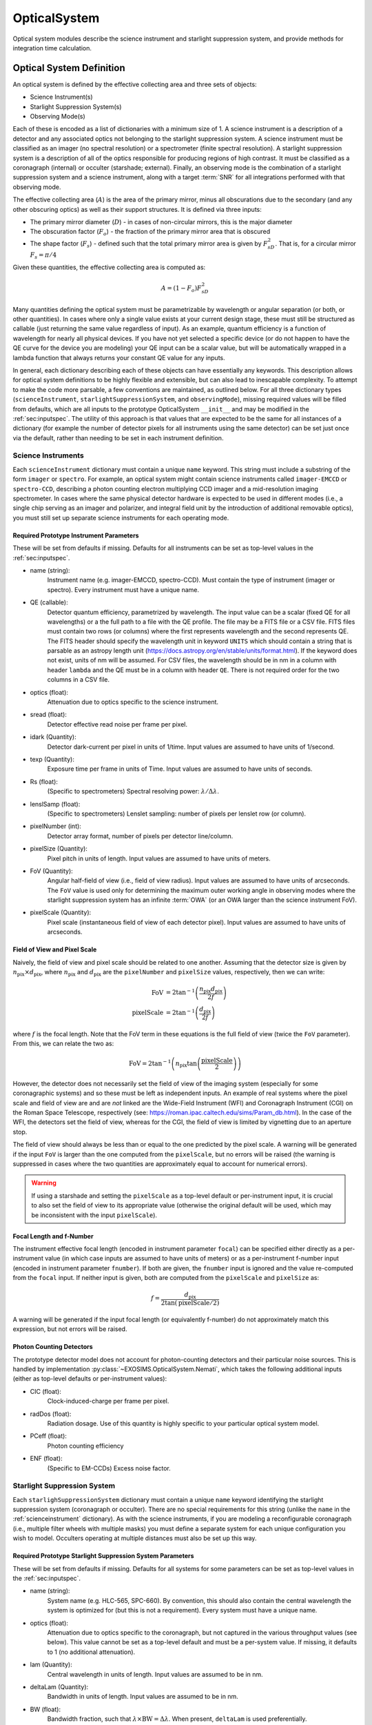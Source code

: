 .. _opticalsystem:

OpticalSystem
================

Optical system modules describe the science instrument and starlight suppression system, and provide methods for integration time calculation.

Optical System Definition
----------------------------

An optical system is defined by the effective collecting area and three sets of objects:

* Science Instrument(s)
* Starlight Suppression System(s)
* Observing Mode(s)

Each of these is encoded as a list of dictionaries with a minimum size of 1.  A science instrument is a description of a detector and any associated optics not belonging to the starlight suppression system.  A science instrument must be classified as an imager (no spectral resolution) or a spectrometer (finite spectral resolution). A starlight suppression system is a description of all of the optics responsible for producing regions of high contrast.  It must be classified as a coronagraph (internal) or occulter (starshade; external). Finally, an observing mode is the combination of a starlight suppression system and a science instrument, along with a target :term:`SNR` for all integrations performed with that observing mode. 

The effective collecting area (:math:`A`) is the area of the primary mirror, minus all obscurations due to the secondary (and any other obscuring optics) as well as their support structures.  It is defined via three inputs:

* The primary mirror diameter (:math:`D`) - in cases of non-circular mirrors, this is the major diameter
* The obscuration factor (:math:`F_o`) - the fraction of the primary mirror area that is obscured
* The shape factor (:math:`F_s`) - defined such that the total primary mirror area is given by :math:`F_sD^2`. That is, for a circular mirror :math:`F_s = \pi/4`

Given these quantities, the effective collecting area is computed as:

.. math::

    A  = (1 - F_o)F_sD^2

Many quantities defining the optical system must be parametrizable by wavelength or angular separation (or both, or other quantities).  In cases where only a single value exists at your current design stage, these must still be structured as callable (just returning the same value regardless of input).  As an example, quantum efficiency is a function of wavelength for nearly all physical devices.  If you have not yet selected a specific device (or do not happen to have the QE curve for the device you are modeling) your QE input can be a scalar value, but will be automatically wrapped in a lambda function that always returns your constant QE value for any inputs.

In general, each dictionary describing each of these objects can have essentially any keywords. This description allows for optical system definitions to be highly flexible and extensible, but can also lead to inescapable complexity.  To attempt to make the code more parsable, a few conventions are maintained, as outlined below. For all three dictionary types (``scienceInstrument``, ``starlightSuppressionSystem``, and ``observingMode``), missing required values will be filled from defaults, which are all inputs to the prototype OpticalSystem ``__init__`` and may be modified in the :ref:`sec:inputspec`. The utility of this approach is that values that are expected to be the same for all instances of a dictionary (for example the number of detector pixels for all instruments using the same detector) can be set just once via the default, rather than needing to be set in each instrument definition.  

.. _scienceinstrument:

Science Instruments
^^^^^^^^^^^^^^^^^^^^^^

Each ``scienceInstrument`` dictionary must contain a unique ``name`` keyword.  This string must include a substring of the form ``imager`` or ``spectro``. For example, an optical system might contain science instruments called ``imager-EMCCD`` or ``spectro-CCD``, describing a photon counting electron multiplying CCD imager and a mid-resolution imaging spectrometer.  In cases where the same physical detector hardware is expected to be used in different modes (i.e., a single chip serving as an imager and polarizer, and integral field unit by the introduction of additional removable optics), you must still set up separate science instruments for each operating mode.

Required Prototype Instrument Parameters
""""""""""""""""""""""""""""""""""""""""""
These will be set from defaults if missing.  Defaults for all instruments can be set as top-level values in the :ref:`sec:inputspec`.

* name (string):
    Instrument name (e.g. imager-EMCCD, spectro-CCD). Must contain the type of instrument (imager or spectro). Every instrument must have a unique name.
* QE (callable):
    Detector quantum efficiency, parametrized by wavelength. The input value can be a scalar (fixed QE for all wavelengths) or a the full path to a file with the QE profile.  The file may be a FITS file or a CSV file.  FITS files must contain two rows (or columns) where the first represents wavelength and the second represents QE. The FITS header should specify the wavelength unit in keyword ``UNITS`` which should contain a string that is parsable as an astropy length unit (https://docs.astropy.org/en/stable/units/format.html). If the keyword does not exist, units of nm will be assumed. For CSV files, the wavelength should be in nm in a column with header ``lambda`` and the QE must be in a column with header ``QE``.  There is not required order for the two columns in a CSV file. 
* optics (float):
    Attenuation due to optics specific to the science instrument.
* sread (float):
    Detector effective read noise per frame per pixel.
* idark (Quantity):
    Detector dark-current per pixel in units of 1/time. Input values are assumed to have units of 1/second. 
* texp (Quantity):
    Exposure time per frame in units of Time. Input values are assumed to have units of seconds.
* Rs (float):
    (Specific to spectrometers) Spectral resolving power: :math:`\lambda/\Delta\lambda`. 
* lenslSamp (float):
    (Specific to spectrometers) Lenslet sampling: number of pixels per lenslet row (or column).
* pixelNumber (int):
    Detector array format, number of pixels per detector line/column.
* pixelSize (Quantity):
    Pixel pitch in units of length.  Input values are assumed to have units of meters. 
* FoV (Quantity):
    Angular half-field of view (i.e., field of view radius). Input values are assumed to have units of arcseconds.  The ``FoV`` value is used only for 
    determining the maximum outer working angle in observing modes where the starlight suppression system has an infinite :term:`OWA` (or an OWA larger than the science instrument FoV).
* pixelScale (Quantity):
    Pixel scale (instantaneous field of view of each detector pixel). Input values are assumed to have units of arcseconds.

Field of View and Pixel Scale
""""""""""""""""""""""""""""""

Naively, the field of view and pixel scale should be related to one another. Assuming that the detector size is given by :math:`n_\textrm{pix} \times d_\textrm{pix}`, where :math:`n_\textrm{pix}` and :math:`d_\textrm{pix}`  are the ``pixelNumber`` and ``pixelSize`` values, respectively, then we can write:

   .. math::
      
      \textrm{FoV} &=  2 \tan^{-1}{\left(\frac{n_\textrm{pix} d_\textrm{pix}}{2f}\right)} \\
      \textrm{pixelScale} &=  2 \tan^{-1}{\left(\frac{ d_\textrm{pix}}{2f}\right)} 

where :math:`f` is the focal length. Note that the FoV term in these equations is the full field of view (twice the ``FoV`` parameter). From this, we can relate the two as:

   .. math::
      
      \textrm{FoV} =  2 \tan^{-1}{\left(n_\textrm{pix} \tan{\left(\frac{\textrm{pixelScale}}{2} \right)} \right)}
    

However, the detector does not necessarily set the field of view of the imaging system (especially for some coronagraphic systems) and so these must be left as independent inputs. An example of real systems where the pixel scale and field of view are and are *not* linked are the Wide-Field Instrument (WFI) and Coronagraph Instrument (CGI) on the Roman Space Telescope, respectively (see: https://roman.ipac.caltech.edu/sims/Param_db.html).  In the case of the WFI, the detectors set the field of view, whereas for the CGI, the field of view is limited by vignetting due to an aperture stop.

The field of view should always be less than or equal to the one predicted by the pixel scale. A warning will be generated if the input ``FoV`` is larger than the one computed from the ``pixelScale``, but no errors will be raised (the warning is suppressed in cases where the two quantities are approximately equal to account for numerical errors). 

.. warning::

    If using a starshade and setting the ``pixelScale`` as a top-level default or per-instrument input, it is crucial to also set the field of view to its appropriate value (otherwise the original default will be used, which may be inconsistent with the input ``pixelScale``). 

Focal Length and f-Number
""""""""""""""""""""""""""

The instrument effective focal length (encoded in instrument parameter ``focal``) can be specified either directly as a per-instrument value (in which case inputs are assumed to have units of meters) or as a per-instrument f-number input (encoded in instrument parameter ``fnumber``).  If both are given, the ``fnumber`` input is ignored and the value re-computed from the ``focal`` input.  If neither input is given, both are computed from the ``pixelScale`` and ``pixelSize`` as:

   .. math::
      
      f =  \frac{d_\textrm{pix}}{2 \tan\left(\textrm{pixelScale}/2\right)}

A warning will be generated if the input focal length (or equivalently f-number) do not approximately match this expression, but not errors will be raised. 

Photon Counting Detectors
""""""""""""""""""""""""""

The prototype detector model does not account for photon-counting detectors and their particular noise sources.  This is handled by implementation :py:class:`~EXOSIMS.OpticalSystem.Nemati`, which takes the following additional inputs (either as top-level defaults or per-instrument values):

* CIC (float):
    Clock-induced-charge per frame per pixel.
* radDos (float):
    Radiation dosage. Use of this quantity is highly specific to your particular optical system model.
* PCeff (float):
    Photon counting efficiency
* ENF (float):
    (Specific to EM-CCDs) Excess noise factor.

.. _starlightsuppressionsystem:

Starlight Suppression System
^^^^^^^^^^^^^^^^^^^^^^^^^^^^^^

Each ``starlighSuppressionSystem`` dictionary must contain a unique ``name`` keyword identifying the starlight suppression system (coronagraph or occulter). There are no special requirements for this string (unlike the ``name`` in the :ref:`scienceinstrument` dictionary).  As with the science instruments, if you are modeling a reconfigurable coronagraph (i.e., multiple filter wheels with multiple masks) you must define a separate system for each unique configuration you wish to model. Occulters operating at multiple distances must also be set up this way.


Required Prototype Starlight Suppression System Parameters
"""""""""""""""""""""""""""""""""""""""""""""""""""""""""""""""

These will be set from defaults if missing.  Defaults for all systems for some parameters can be set as top-level values in the :ref:`sec:inputspec`.

* name (string):
    System name (e.g. HLC-565, SPC-660).  By convention, this should also contain the
    central wavelength the system is optimized for (but this is not a requirement). Every system must have
    a unique name.
* optics (float):
    Attenuation due to optics specific to the coronagraph, but not captured in the various throughput values (see below). 
    This value cannot be set as a top-level default and must be a per-system value.  If missing, it defaults to 1 (no additional attenuation). 
* lam (Quantity):
    Central wavelength in units of length. Input values are assumed to be in nm.
* deltaLam (Quantity):
    Bandwidth in units of length. Input values are assumed to be in nm.
* BW (float):
    Bandwidth fraction, such that :math:`\lambda \times \textrm{BW} = \Delta\lambda`. When present, ``deltaLam`` is used preferentially.
* ohTime (Quantity):
    Overhead time for all integrations. Inputs are assumed to be in units of days.
* occulter (boolean):
    True if the system has an occulter (external or hybrid system) otherwise False (internal system). 
* contrast_floor (float, optional):
    An absolute limit on achievable core_contrast. Only scalar inputs (or None) are supported at this time. 
* IWA (Quantity):
    Inner working angle. Input values are assumed to be in units of arcsec.
* OWA (Quantity):
    Outer working angle. Input values are assumed to be in units of arcsec. Zero values are interpreted as infinity. Note that Python JSON also understands ``Infinity`` entries.  

.. note:: 

   Any IWA/OWA values set as parameters of a starlight suppression system (or from top-level default values) will be overwritten if they disagree with angular separation ranges in table data used for other parameters.  That is, if the data file used for ``occ_trans`` or ``core_thruput``, etc., has a smallest angular separation that is larger than the currently set ``IWA`` or a largest separation that is smaller than the current system ``OWA``, then the values will be updated to match the table data.  A warning (but not error) will be generated when this happens. If no IWA/OWA inputs are supplied then both values will be set from the first data table read.

* core_input_angle_units (str, optional):
    The angle unit to assume for all ``core_*`` input values.  This also applies to data in CSV files (see below for details).  If None (default) or ``LAMBDA/D`` or ``unitless``  then all angles are interpreted as ``LAMBDA/D`` values. Otherwise, this string must be parsable as an astropy length unit (see: https://docs.astropy.org/en/stable/units/format.html).
* core_platescale (float or None):
    The pixel scale (angular extent of each pixel) for the coronagraph PSF and intensity maps. Scalar inputs are assumed to have units of ``core_input_angle_units``.  This must be set if using ``core_mean_intensity`` and setting a scalar input or using a CSV file. If reading from a FITS file, the value can be encoded in the header (see below). If this value is not set at the end of populating a ``starlightSuppressionSystem`` dictionary and ``core_mean_intensity`` is not None, an error will be thrown. 

.. important::

   It is crucial to differentiate between the :ref:`scienceinstrument` ``pixelScale`` and the starlight suppression system ``core_platescale``.  While these might be the same value, frequently they are **not** as coronagraphs may be designed independently of the selection of the final focal-plane array. Both of these values are used to determine the number of pixels in the photometric aperture, but these pixels represent two different things: The ``pixelScale`` tells you the number of detector pixels (needed for computing detector-level things like dark current and read noise).  The ``core_platescale`` tell you the number of the pixels that the ``core_mean_itensity`` was computed from, which allows you to compute the total residual starlight intensity (internally called ``core_intensity``) in the photometric aperture. 

* occ_trans (callable):
    Intensity transmission of extended background sources such as zodiacal light, parametrized by wavelength and angular separation. This includes the pupil mask, occulter, Lyot stop and polarizer. Input values may be scalars or full paths to files containing input data to an interpolant.         
* core_thruput (callable):
    System throughput in a given photometric aperture (possibly corresponding to the FWHM, set by the ``core_area`` value) of the planet PSF core, parametrized by wavelength and angular separation.  Input values may be scalars or full paths to files containing input data to an interpolant. 
* core_area (callable):
    Area of the photometric aperture used to compute ``core_thruput`` and ``core_mean_itensity``, parametrized by wavelength and angular separation. Input values may be scalars or full paths to files containing input data to an interpolant. Input scalar values are assumed to have units of ``core_input_angle_units``.
* core_contrast (callable):
    System contrast = mean_intensity / PSF_peak, parametrized by wavelength and angular separation. Input values may be scalars or full paths to files containing input data to an interpolant. Default values are only populated in cases where ``core_mean_intensity`` is None.
* core_mean_intensity (callable):
    Mean starlight residual normalized intensity per map pixel (i.e., per pixel of the simulated PSF).  The total core intensity is computed as core_mean_intensity * number of intensity map pixels in the photometric aperture (the number of pixels is determined from the ``core_platescale`` and ``core_area`` values). If ``core_mean_intensity`` is not specified, then the total core intensity is computed as ``core_contrast`` * ``core_thruput``. This value is parametrized bywavelength, angular separation, and angular star diameter. The diameter value defaults to 0 arcseconds (completely unresolved target star). If a scalar value (or CSV file) is used, ``core_platescale`` must be set. 

.. important::

    Only one of ``core_mean_intensity`` or ``core_contrast`` may be set for each system (the other must be None).  If ``core_mean_intensity`` is present in the input ``starlightSuppressionSystem`` dictionary, then it is used and ``core_contrast`` is set to None (even if it was also present in the dictionary).  If neither value is set in the input dictionary, then ``core_contrast`` is set from the top-level default, and ``core_mean_intensity`` is None for that system.

When using input files for ``occ_trans``, ``core_thruput``, ``core_contrast``, ``core_mean_intensity``, or ``core_area``, the file may be a FITS file or a CSV file.  For ``occ_trans``, ``core_thruput``, ``core_contrast``, and ``core_area``, FITS files must contain two rows (or columns) where the first represents angular separation and the second represents the parameter value. The FITS header should specify the angular separation unit in keyword ``UNITS`` which should either be ``unitless`` or ``LAMBDA/D`` for :math:`\lambda/D` units or contain a string that is parsable as an astropy length unit (https://docs.astropy.org/en/stable/units/format.html). If the keyword does not exist, units of :math:`\lambda/D` will be assumed. For CSV files, the angular separation must be in a column with header ``r`` and the parameter value must be in a column with a header that is exactly the same as the keyword name (i.e., ``occ_trans``, etc.).  There is not required order for the two columns in a CSV file.  For CSV files, the angular separation unit is set by key ``core_input_angle_units``.

For ``core_mean_intensity``, for both FITS and CSV files, all data **must** be in columns, with the first column containing the angular separation data.  For CSV files, this first column still must have a header of ``r``. The remaining columns represent the mean intensity values for different stellar angular diameters.  In cases where there are only two columns present in the file, the data will be interpreted as for a stellar diameter of zero (unresolved). When more than two columns are present, FITS files must contain keywords of the form ``DIAM???`` where the ``???`` represent a zero-padded counter starting from 000 and up to the number of columns minus 1 (i.e., for a file with 32 columns, there are 31 intensity value columns, and we expect keywords of ``DIAM0000`` through ``DIAM030``. The values in these keywords are the stellar angular diameters in units given by the ``UNITS`` keyword.  For CSV files, the columns must have header values of the stellar diameter, in units of ``core_input_angle_units``.

For all 5 of these inputs (both for files and scalars), a lambda function will be generated, which takes as inputs the central wavelength of the observation and angular separation (both quantities with length and angle units, respectively). For ``core_mean_intensity``, there is a third input, representing the stellar diameter (again a quantity with angle units), which carries a default value of 0.  When the original input is a scalar value, the lambda function just returns this scalar, or zero in cases where the input angular separation is outside of the IWA/OWA range or the input wavelength is outside of the system's bandpass.  When the original input is table data, the lambda function returns the value of the interpolant defined over the table data at the relevant angular separation (and, in the case of ``core_mean_intensity``, the stellar diameter). For internal coronagraphs, the original table data represents angular separation for a particular wavelength (nominally the central wavelength of the system, stored in ``syst[lam]``, which we'll refer to as  :math:`\lambda_0`).  This is true even if the table data lists angular separation in physical angle units. If the observing wavelength does not match the system wavelength, then inputs must be scaled properly so as to evaluate the interpolant correctly.  The angular separation input to the interpolant is in physical angle units: to scale, we need to convert to :math:`\lambda/D` (for observing wavelength :math:`\lambda` - the input to the lambda function), which means dividing by :math:`\lambda/D`, and then convert back to a physical angle by scaling by :math:`\lambda_0/D`.  This is equivalent to defining our lambda function :math:`g` as: 

.. math::

    g(\lambda, s) = f\left(s\frac{\lambda_0}{\lambda}\right)

where :math:`f(s)` is the original interpolant over the table data.  To validate this, consider the case where the observing wavelength is twice the system wavelength (i.e. :math:`\lambda = 2\lambda_0`).  This results in computing the interpolated value at *half* the input angular separation.  This makes sense, as the input angular separation for the redder wavelength corresponds to a smaller angular separation for the original, bluer system definition. The same scaling is also applied to the stellar diameter for ``core_mean_intensity``. For starshades, this scaling is *not* applied. 

All of the outputs are unitless scalars, except for ``core_area``, which is returned as a quantity with units of square arcseconds.  For internal coronagraphs, the ``core_area`` output must also be scaled to account for differences in wavelength between the original system definition and the observing mode.  In this case, however, we are converting an output that is in angle units (squared) corresponding to the original wavelength :math:`\lambda_0` to a new wavelength :math:`\lambda` and so the scaling is the reciprocal of the one used for the input angular separation:

.. math::

    g(\lambda, s) = f\left(s\frac{\lambda_0}{\lambda}\right) \left(\frac{\lambda}{\lambda_0}\right)^2

Once again, this scaling is *not* applied in the case of starshades. The ``core_platescale`` is always a scalar, and is stored internally as a scalar quantity (not callable) with physical angular units corresponding to the central wavelength of the original system definition.  It must be scaled to the observing wavelength whenever used (see :py:meth:`~EXOSIMS.Prototypes.OpticalSystem.OpticalSystem.Cp_Cb_Csp_helper` for a reference implementation). 

.. warning::

    It is up to the user to ensure that angular values in physical angle units are properly computed at the central wavelength encoded in the ``lam`` parameter.  Note that this value will be filled in from a global default if no user input is supplied, which may result in discrepancies in the optical system definition and lead to unexpected behavior. Similarly, the  prototype implementation does *not* support using systems defined with one pupil diameter at a different pupil diameter.  If attempting to do this (discouraged) you must scale the angular units in your input files prior to use.


Standardized Coronagraph Parameters
"""""""""""""""""""""""""""""""""""""

Chris Stark and John Krist have a standardized definition of coronagraph parameters (described in detail here: https://starkspace.com/yield_standards.pdf) consisting of 5 FITS files.  ``EXOSIMS`` provides a utility method (:py:meth:`~EXOSIMS.util.process_opticalsys_package.process_opticalsys_package`) for translating from these files to ``EXOSIMS`` standard input files.

The sky transmission map (coronagraph mask throughput) is radially averaged and saved to a 2D FITS file of dimension :math:`n\times 2`:, where :math:`n` is the number of angular separations computed in the radial averaging (roughly one per pixel of radius about the image center in the original data). This file can then be used for input to the ``occ_trans`` system parameter.  An example is show in :numref:`fig:sky_trans_plot`

.. _fig:sky_trans_plot:
.. figure:: sky_trans_plot.png
   :width: 100.0%
   :alt: Coronagraph throughput map 
    
   Input sky transmission map (left) and output coronagraph throughput curve (right).

The off-axis :term:`PSF` data is processed by finding the center of each PSF and then computing the total flux in an aperture around the center.  The center is either found by computing the center of mass of an upsampled (by default by a factor of 4) copy of the input data, with an overlaid Hamming window overlaid at the location of the astrophysical PSF offset, or by fitting a 2D Gaussian to the upsampled (but non-windowed) image.  In the former case, the throughput is computed in a fixed aperture (with default radius of :math:`\sqrt{2}/2\, \lambda/D`).  In the latter case, the throughput is computed within an area defined by the average of the :term:`FWHM` values of the two axes of the fit Gaussian. It is also possible to specify a minimum photometric aperture in the case of Gaussian fits (via keyword ``use_phot_aperture_as_min``). 

.. _fig:offaxpsf_thruput_anim:
.. figure:: offaxpsf_thruput_anim.gif
   :width: 100.0%
   :alt: Off-axis PSF
    
   Input off-axis PSF data (left) and output throughput curves (right) for multiple different processing options. The black + symbol indicates the astrophysical offset of the PSF in the input data.

:numref:`fig:offaxpsf_thruput_anim` shows an animation of the off-axis PSF centroiding and aperture photometry procedure and resulting throughput curves for a sample data set.  The two methods implemented in :py:meth:`~EXOSIMS.util.process_opticalsys_package.process_opticalsys_package` (windowed center of mass and Gaussian fitting of upsampled images) are compared with quadratic centroiding and aperture photometry via the ``photutils`` package (https://photutils.readthedocs.io/).  In all cases except for the Gaussian fit, a fixed aperture size of :math:`\sqrt{2}/2\,\lambda/D` is used.  The Gaussian fit, in this case, typically generates a smaller FWHM measurement, resulting in a lower computed throughput. We can see that all fitting procedures fail, to varying degrees, when the PSF is partially or fully obscured by the coronagraphic masks or when it moves outside the field of view of the system. However, the 'true' throughput values in all such cases are near zero (and contrast is similarly negligible), and so these fitting errors will have no impact on simulations.   The resulting throughput curve is saved to a 2D FITS file of dimension :math:`m\times 2`, where :math:`m` is the number of discrete astrophysical offsets in the original data set (i.e., the dimension of the data in the ``offax_psf_offset_list`` input. This file is then used as the input to the ``core_thruput`` parameter. In addition the area of the photometric aperture used in these computation is written out to a separate file (of the same dimensionality) to be used for the ``core_area`` input.  In cases where a fixed aperture is used, all values of the core area file are identical, and the file can be replaced with a scalar input. However, the values will differ for Gaussian fits. 

Finally, the stellar intensity data is processed by computing a radial average at each stellar diameter used.  The results are written to a FITS file of dimension :math:`k+1\times n`, where :math:`k` is the number of stellar diameters in the original data (i.e., the dimension of the ``stellar_intens_diam_list`` input) and math:`n` is again the number of angular separations computed in the radial averaging.  In cases where the image size of the stellar intensity maps is the same as that of the sky transmission map (and with the same center pixel), then these two :math:`n` values should be identical.  The first row of the data is the angular separations of the radial average.  The stellar diameters themselves are written to the FITS header in keywords of the form ``DIAM???`` where the ``???`` represents a zero-padded number.  So, if there are 31 discrete stellar diameters in the input data set, then the resulting FITS header will have keywords ``DIAM000`` through ``DIAM030``.

.. _fig:stellar_intens_anim:
.. figure:: stellar_intens_anim.gif
   :width: 100.0%
   :alt: Off-axis PSF
    
   Input stellar intensity data (left) and output intensity curves (right) for various stellar diameters. 

:numref:`fig:stellar_intens_anim` shows an animation of the stellar intensity evolution as a function of stellar diameter.



Observing Mode
^^^^^^^^^^^^^^^^^^^^^^

An observing mode is the combination of a science instrument with a starlight suppression system along with rules for determining integration times. The observing mode can also specify additional parameters overwriting the values in the two sub-systems. One observing mode in the optical system must be tagged as the default detection mode (by setting boolean keyword ``detectionMode`` to True).  This is the mode used for all blind searches or initial target observations.

Common observing mode attributes include:

* instName (string):
    Instrument name. Must match with the name of a defined Science Instrument.
* systName (string):
    System name. Must match with the name of a defined Starlight Suppression System.
* inst (dict):
    Selected instrument of the observing mode.
* syst (dict):
    Selected system of the observing mode.
* detectionMode (boolean):
    True if this observing mode is the detection mode, otherwise False. Only one detection mode can be specified.
* SNR (float):
    Signal-to-noise ratio threshold
* timeMultiplier (float):
    Integration time multiplier applied for this mode.  For example, if this mode requires two full rolls for every observation, the timeMultiplier should be set to 2.
* lam (Quantity):
    Central wavelength in units of length
* deltaLam (Quantity):
    Bandwidth in units of length
* BW (float):
    Bandwidth fraction

If both ``deltaLam`` and ``BW`` are set, ``deltaLam`` will be used preferentially, and ``BW`` will be recalculated from ``deltaLam`` and ``lam``.  If any bandpass values are not set in the ``observingMode`` inputs, they will be inherited from the mode's starlight suppression system. Similarly, the :term:`IWA` and :term:`OWA` will be copied from the starlight suppression system, unless set in the mode's inputs.  Upon instantiation, each ``ObservingMode`` will define its bandpass (stored in attribute ``bandpass``) as a :py:class:`~synphot.spectrum.SpectralElement` object.  The model used will be either a :py:class:`~EXOSIMS.util.photometricModels.Box1D` (default) or :py:class:`~synphot.models.Gaussian1D`, toggled by attribute ``bandpass_model``.  For a :py:class:`~EXOSIMS.util.photometricModels.Box1D` model, a step size can also be specificed via attribute ``bandpass_step`` (default is 1 :math:`\mathring{A}`).  

Initialization
^^^^^^^^^^^^^^^^^^^^^^

In order to build an optical system, the prototype ``__init__`` first assigns reserved inputs to attributes, and then collects all other inputs into a single attribute (:py:attr:`~EXOSIMS.Prototypes.OpticalSystem.OpticalSystem.default_vals`), which are also copied to the :ref:`sec:outspec`.  It then calls three methods in sequence, as shown in :numref:`fig:OS_init`.

.. _fig:OS_init:
.. mermaid:: opticalsystem_init.mmd
   :caption: OpticalSystem Prototype ``__init__``.

These are: :py:meth:`~EXOSIMS.Prototypes.OpticalSystem.OpticalSystem.populate_scienceInstruments`, :py:meth:`~EXOSIMS.Prototypes.OpticalSystem.OpticalSystem.populate_starlightSuppressionSystems` and :py:meth:`~EXOSIMS.Prototypes.OpticalSystem.OpticalSystem.populate_observingModes`, respectively.  Each of these methods is responsible for populating all of the required elements of each aspect of the optical system, and copy the input values (or substituted defaults) into the :ref:`sec:outspec`. Each method also calls (immediately before returning), a helper method of the same name with ``_extra`` appended (e.g. :py:meth:`~EXOSIMS.Prototypes.OpticalSystem.OpticalSystem.populate_scienceInstruments_extra`).  These are there to allow overloaded implementation to expand the definitions of each optical system element, and are left blank in the prototype. 

.. important::

    It is up to each implementation to ensure proper handling of inputs and defaults values, and to copy all new optical system elements to the ``_outspec``.

.. warning::

    When defining an optical system that inherits another implementation (rather than directly inheriting the prototype), be sure to call all levels of the ``_extra`` methods.  That is, if the implementation you inherit has its own ``populate_scienceInstruments_extra`` and you wish to add to it, your method's first line should be something like ``super().populate_scienceInstruments_extra()``.



Optical System Methods
-------------------------

Various different optical system models will have a variety of methods, but all optical systems are expected to provide the following:

Cp_Cb_Csp
^^^^^^^^^^^^^^^^^^^^^^

This method computes the count rates (electrons or counts per unit time) for the planet (:math:`C_p`), the background (:math:`C_b`), and the residual speckle (:math:`C_{sp}`).  The last of these typically determines the systematic noise floor of the system.  In a simple optical system model, the foreground and background rates are likely entirely independent of one another (i.e.,  :math:`C_b` and :math:`C_{sp}` have no dependence on :math:`C_p`), but this is not actually a requirement.  More complicated descriptions, including those of electron-multiplying CCDs run in photon counting mode, will have clock-induced-charge coupling the foreground and background counts. Given the fundamental definitions in :ref:`photometry`, the basic elements are evaluated as follows:

* The count rate due to the star is: 

  .. math::
    
    C_\textrm{star} = F_S A \tau
  
  where :math:`F_S` is the star flux density in the observing band and :math:`\tau` accounts for all non-coronagraphic, throughput losses. The total attenuation due to any fore-optics and any relay optics in the starlight suppression system and science instrument.  This includes losses due to all reflective and transmissive elements *after* the primary, *excluding* the throughput of any coronagraphic pupil and focal plane masks. The detector :term:`QE` is also factored into this expression, either by convolution with the bandpass used to integrate :math:`F_S`, or as a scalar factor folded into :math:`\tau` (in which case the QE is evaluated at the bandpass central wavelength. Note that this expression represents the stellar count rate in the absence of the coronagraph (but including throughput losses due to all other optics up through the detector).

* The stellar residual count is:

  .. math::
    C_\textrm{speckle} = C_\textrm{star} I_\textrm{core}
  
  where :math:`I_\textrm{core}` is the coronagraph core intensity scaled by the size of the photometric aperture (this maps to the :math:`I` definition from [StarkKrist2019]_). 

* Given a star-planet difference in magnitude :math:`\Delta\mathrm{mag}` in the observing band, the planet count rate is given by:

  .. math::
    C_\textrm{planet} = C_\textrm{star} 10^{-0.4 \Delta\textrm{mag}} \tau_\textrm{core}(\lambda_0, \alpha)
    
  where :math:`\tau_\textrm{core}` is the coronagraphic core throughput, parametrized by the bandpass central wavelength (:math:`\lambda_0`) and the angular separation of the planet (:math:`\alpha`). This maps to the term $\Upsilon(x,y)$ in [StarkKrist2019]_. In the absence of a specific planet spectrum, :math:`\Delta\textrm{mag}` is assumed achromatic.

* Given the specific intensity of the local zodiacal light (:math:`I_\textrm{zodi}`), the zodiacal light count rate is:
  
  .. math::
    
    C_\textrm{zodi} = I_\textrm{zodi}\Omega \Delta\lambda \tau A \tau_\textrm{occ}

  where :math:`\Omega` is the the solid angle of the photometric aperture being used and :math:`\tau_\textrm{occ}` is the occulter transmission. This is typically parametrized in the same way as :math:`\tau_\textrm{core}` and maps to the :math:`T_{sky}(x,y)` value as defined in [StarkKrist2019]_. For further disucssion on :math:`I_\textrm{zodi}`, see: :ref:`zodiandexozodi` and :ref:`zodiacallight`.

*  Given the specific intensity of the exozodiacal light (:math:`I_\textrm{exozodi}`), the exozodiacal light count rate is:
  
  .. math::
    
    C_\textrm{exozodi} = I_\textrm{exozodi}\Omega \Delta\lambda \tau A \tau_\textrm{core}

  Note that use of :math:`\tau_\textrm{core}` vs. :math:`\tau_\textrm{sky}` is a design decision for the prototype ``OpticalSystem`` and may be overridden by other ``OpticalSystem`` implementations. 

* The dark current count rate is:

  .. math::

    C_\textrm{dark} = n_\textrm{pix} \textrm{DC}

  where :math:`n_\textrm{pix}` is the number of pixels in the photometric aperture being used, while DC is the dark current rate in units of electrons/pixel/time.

* The read noise count rate is:

  .. math::

    C_\textrm{read} = n_\textrm{pix} \frac{RN}{t_\textrm{read}}

  where :math:`t_\textrm{read}` is the time of each readout and RN is the read noise in units of electrons/pixel/read.

* The speckle residual is modeled as the variance of the residual starlight that cannot be removed via post-processing.  This value (which is added in quadrature to the background to determine integration time) is defined as:

  .. math::
  
    C_\textrm{sp} = C_\textrm{speckle} \textrm{pp}(\alpha) \textrm{SF}

  where :math:`\textrm{pp}` is the post-processing factor (defined as the reciprocal of the post-process gain, such that  a reduction in speckle noise of 10x is equivalent to a pp of 0.1), parametrized by the planet's angular separation, and SF is a stability factor, used to model the overall PSF stability. Note that setting the stability factor to zero is equivalent to modeling a system with no inherent noise floor.  See: :ref:`PostProcessing`. 

Other detector-specific noise sources depend on the detector model and may include clock-induced charge, photon counting efficiency factors and degradation factors due to radiation dose and other effects. See: :py:meth:`~EXOSIMS.Prototypes.OpticalSystem.OpticalSystem.Cp_Cb_Csp`.

calc_intTime
^^^^^^^^^^^^^^^^^^^^^^

Calculate the integration time required to reach the selected observing mode's target SNR on one or more targets for a planet of given :math:`\Delta\mathrm{mag}` at a given angular separation. If the SNR is unreachable by the selected observing mode, return NaN. See::py:meth:`~EXOSIMS.Prototypes.OpticalSystem.OpticalSystem.calc_intTime`.

calc_dMag_per_intTime
^^^^^^^^^^^^^^^^^^^^^^

Calculate the maximum :math:`\Delta\mathrm{mag}` planet observable at the observing mode's target SNR with the given integration time, at the given angular separation.  This should be a strict inverse of ``calc_intTime``.  See: :py:meth:`~EXOSIMS.Prototypes.OpticalSystem.OpticalSystem.calc_dMag_per_intTime`.


ddMag_dt
^^^^^^^^^^^^^^^^^^^^^^

Calculate:

    .. math::
        
        \frac{\mathrm{d}}{\mathrm{d}t} \Delta\mathrm{mag}

This is used for integration time allocation optimization. See: :py:meth:`~EXOSIMS.Prototypes.OpticalSystem.OpticalSystem.ddMag_dt`.
